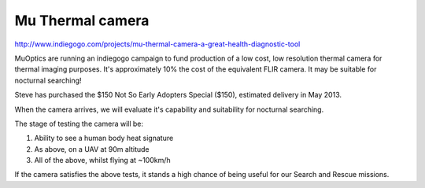 .. _mu-thermal-camera:

Mu Thermal camera
=================

.. spelling::

   indiegogo

http://www.indiegogo.com/projects/mu-thermal-camera-a-great-health-diagnostic-tool

MuOptics are running an indiegogo campaign to fund production of a low cost, low resolution thermal camera for thermal imaging purposes. It's approximately 10% the cost of the equivalent FLIR camera. It may be suitable for nocturnal searching!

Steve has purchased the $150 Not So Early Adopters Special ($150), estimated delivery in May 2013.

When the camera arrives, we will evaluate it's capability and suitability for nocturnal searching.

The stage of testing the camera will be:

#. Ability to see a human body heat signature
#. As above, on a UAV at 90m altitude
#. All of the above, whilst flying at ~100km/h

If the camera satisfies the above tests, it stands a high chance of being useful for our Search and Rescue missions.
